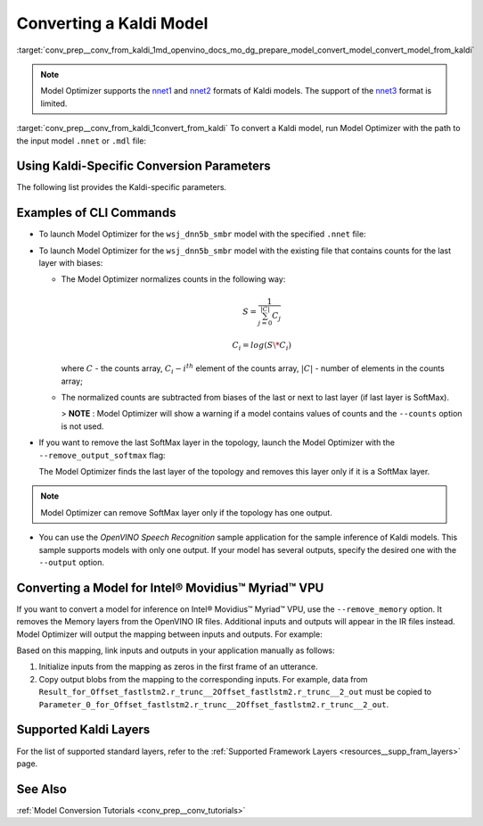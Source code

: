 .. index:: pair: page; Converting a Kaldi Model
.. _conv_prep__conv_from_kaldi:

.. meta:: 
   :description: Detailed instructions on how to convert a model from the 
                 Kaldi format to the OpenVINO IR by using Model Optimizer. 
   :keywords: Model Optimizer, OpenVINO IR, OpenVINO Intermediate Representation, 
              OpenVINO Development Tools, convert model, model conversion, convert 
              from Kaldi, convert a Kaldi model, --input_model, convert to 
              OpenVINO IR, nnet1 model format, nnet2 model format, Kaldi-specific 
              parameters, --counts, --remove_output_softmax, --remove_memory, 
              Intel® Movidius™ Myriad™ VPU, inference device, CLI commands

Converting a Kaldi Model
========================

:target:`conv_prep__conv_from_kaldi_1md_openvino_docs_mo_dg_prepare_model_convert_model_convert_model_from_kaldi`

.. note:: Model Optimizer supports the `nnet1 <http://kaldi-asr.org/doc/dnn1.html>`__ and `nnet2 <http://kaldi-asr.org/doc/dnn2.html>`__ formats of Kaldi models. The support of the `nnet3 <http://kaldi-asr.org/doc/dnn3.html>`__ format is limited.



:target:`conv_prep__conv_from_kaldi_1convert_from_kaldi` To convert a Kaldi model, run Model Optimizer with the path to the input model ``.nnet`` or ``.mdl`` file:

.. ref-code-block:: cpp

	mo --input_model <INPUT_MODEL>.nnet

.. _kaldi_specific_conversion_params:

Using Kaldi-Specific Conversion Parameters
~~~~~~~~~~~~~~~~~~~~~~~~~~~~~~~~~~~~~~~~~~

The following list provides the Kaldi-specific parameters.

.. ref-code-block:: cpp

   Kaldi-specific parameters:
     --counts COUNTS       A file name with full path to the counts file or empty string to utilize count values from the model file
     --remove_output_softmax
                           Removes the Softmax that is the output layer
     --remove_memory       Remove the Memory layer and add new inputs and outputs instead

Examples of CLI Commands
~~~~~~~~~~~~~~~~~~~~~~~~

* To launch Model Optimizer for the ``wsj_dnn5b_smbr`` model with the specified ``.nnet`` file:
  
  .. ref-code-block:: cpp
  
     mo --input_model wsj_dnn5b_smbr.nnet

* To launch Model Optimizer for the ``wsj_dnn5b_smbr`` model with the existing file that contains counts for the last layer with biases:
  
  .. ref-code-block:: cpp
  
     mo --input_model wsj_dnn5b_smbr.nnet --counts wsj_dnn5b_smbr.counts
  
  
  
  * The Model Optimizer normalizes counts in the following way:
    
    .. math::
    
       S = \frac{1}{\sum_{j = 0}^{|C|}C_{j}}
    
    
    
    .. math::
    
       C_{i}=log(S\*C_{i})
    
    where :math:`C` - the counts array, :math:`C_{i} - i^{th}` element of the counts array, :math:`|C|` - number of elements in the counts array;
  
  * The normalized counts are subtracted from biases of the last or next to last layer (if last layer is SoftMax).
    
    > **NOTE** : Model Optimizer will show a warning if a model contains values of counts and the ``--counts`` option is not used.

* If you want to remove the last SoftMax layer in the topology, launch the Model Optimizer with the ``--remove_output_softmax`` flag:
  
  .. ref-code-block:: cpp
  
  	mo --input_model wsj_dnn5b_smbr.nnet --counts wsj_dnn5b_smbr.counts --remove_output_softmax
  
  The Model Optimizer finds the last layer of the topology and removes this layer only if it is a SoftMax layer.

.. note:: Model Optimizer can remove SoftMax layer only if the topology has one output.





* You can use the *OpenVINO Speech Recognition* sample application for the sample inference of Kaldi models. This sample supports models with only one output. If your model has several outputs, specify the desired one with the ``--output`` option.

Converting a Model for Intel® Movidius™ Myriad™ VPU
~~~~~~~~~~~~~~~~~~~~~~~~~~~~~~~~~~~~~~~~~~~~~~~~~~~~~~~~

If you want to convert a model for inference on Intel® Movidius™ Myriad™ VPU, use the ``--remove_memory`` option. It removes the Memory layers from the OpenVINO IR files. Additional inputs and outputs will appear in the IR files instead. Model Optimizer will output the mapping between inputs and outputs. For example:

.. ref-code-block:: cpp

	[ WARNING ]  Add input/output mapped Parameter_0_for_Offset_fastlstm2.r_trunc__2Offset_fastlstm2.r_trunc__2_out -> Result_for_Offset_fastlstm2.r_trunc__2Offset_fastlstm2.r_trunc__2_out
	[ WARNING ]  Add input/output mapped Parameter_1_for_Offset_fastlstm2.r_trunc__2Offset_fastlstm2.r_trunc__2_out -> Result_for_Offset_fastlstm2.r_trunc__2Offset_fastlstm2.r_trunc__2_out
	[ WARNING ]  Add input/output mapped Parameter_0_for_iteration_Offset_fastlstm3.c_trunc__3390 -> Result_for_iteration_Offset_fastlstm3.c_trunc__3390

Based on this mapping, link inputs and outputs in your application manually as follows:

#. Initialize inputs from the mapping as zeros in the first frame of an utterance.

#. Copy output blobs from the mapping to the corresponding inputs. For example, data from ``Result_for_Offset_fastlstm2.r_trunc__2Offset_fastlstm2.r_trunc__2_out`` must be copied to ``Parameter_0_for_Offset_fastlstm2.r_trunc__2Offset_fastlstm2.r_trunc__2_out``.

Supported Kaldi Layers
~~~~~~~~~~~~~~~~~~~~~~

For the list of supported standard layers, refer to the :ref:`Supported Framework Layers <resources__supp_fram_layers>` page.

See Also
~~~~~~~~

:ref:`Model Conversion Tutorials <conv_prep__conv_tutorials>`


